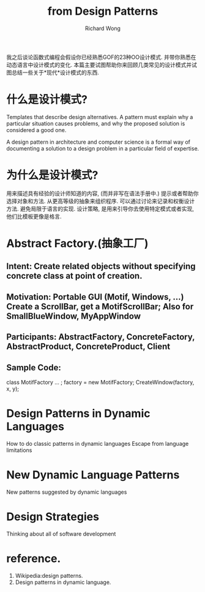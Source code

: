 # -*- mode: org -*-
# Last modified: <2013-06-23 17:19:16 Sunday by wongrichard>
#+STARTUP: showall
#+LaTeX_CLASS: chinese-export
#+TODO: TODO(t) UNDERGOING(u) | DONE(d) CANCELED(c)
#+TITLE:   from Design Patterns
#+AUTHOR: Richard Wong

我之后谈论函数式编程会假设你已经熟悉GOF的23种OO设计模式. 并带你熟悉在动态语言中设计模式的变化.
本篇主要试图帮助你来回顾几类常见的设计模式并试图总结一些关于*现代*设计模式的东西.

* 什么是设计模式?
  Templates that describe design alternatives.
  A pattern must explain why a particular situation causes problems, and why the proposed solution is considered a good one.

  A design pattern in architecture and computer science is a formal way of documenting a solution to a design problem in a particular field of expertise.

* 为什么是设计模式?
  用来描述具有经验的设计师知道的内容, (而并非写在语法手册中.)
  提示或者帮助你选择对象和方法.
  从更高等级的抽象来组织程序.
  可以通过讨论来记录和权衡设计方法.
  避免局限于语言的实现.
  设计策略, 是用来引导你去使用特定模式或者实现, 他们比模板更像是格言.

* Abstract Factory.(抽象工厂)
**  Intent: Create related objects without specifying concrete class at point of creation.
**  Motivation: Portable GUI (Motif, Windows, ...) Create a ScrollBar, get a MotifScrollBar; Also for SmallBlueWindow, MyAppWindow
**  Participants: AbstractFactory, ConcreteFactory, AbstractProduct, ConcreteProduct, Client
**  Sample Code:
class MotifFactory ... ;
factory = new MotifFactory;
CreateWindow(factory, x, y);

* Design Patterns in Dynamic Languages
  How to do classic patterns in dynamic languages Escape from language limitations
* New Dynamic Language Patterns
  New patterns suggested by dynamic languages
* Design Strategies
  Thinking about all of software development






* reference.
  1. Wikipedia:design patterns.
  2. Design patterns in dynamic language.
